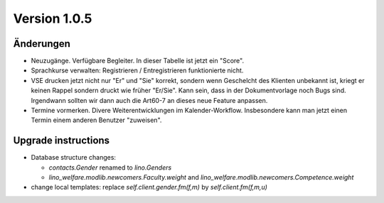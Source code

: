 Version 1.0.5
=============

Änderungen
----------

- Neuzugänge. Verfügbare Begleiter. 
  In dieser Tabelle ist jetzt ein "Score".
  
- Sprachkurse verwalten: Registrieren / Entregistrieren funktionierte nicht.

- VSE drucken jetzt nicht nur "Er" und "Sie" korrekt, sondern 
  wenn Geschelcht des Klienten unbekannt ist, kriegt er keinen Rappel 
  sondern druckt wie früher "Er/Sie".
  Kann sein, dass in der Dokumentvorlage noch Bugs sind.
  Irgendwann sollten wir dann auch die Art60-7 an dieses neue Feature anpassen.

- Termine vormerken. 
  Divere Weiterentwicklungen im Kalender-Workflow. 
  Insbesondere kann man jetzt einen Termin einem anderen Benutzer "zuweisen".
  

Upgrade instructions
--------------------

- Database structure changes: 

  - `contacts.Gender` renamed to `lino.Genders`
  - `lino_welfare.modlib.newcomers.Faculty.weight` and `lino_welfare.modlib.newcomers.Competence.weight`

- change local templates: replace `self.client.gender.fm(f,m)` by `self.client.fm(f,m,u)`
